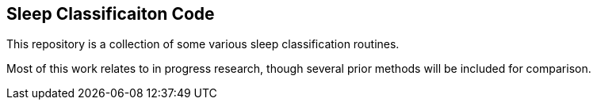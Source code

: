 Sleep Classificaiton Code
-------------------------

This repository is a collection of some various sleep classification routines.

Most of this work relates to in progress research, though several prior
methods will be included for comparison.
